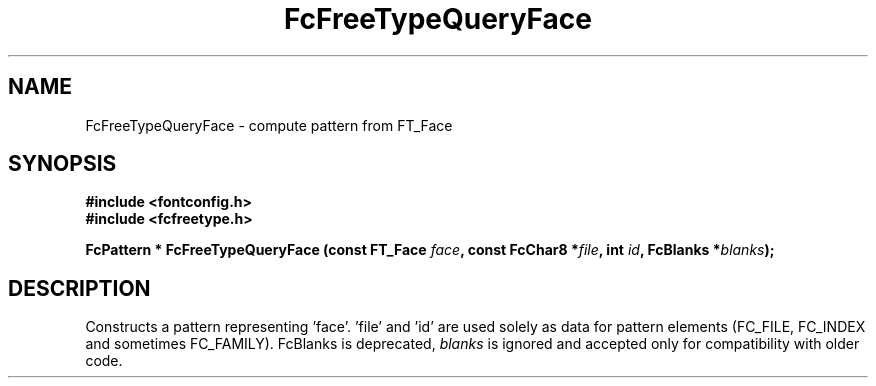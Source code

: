 .\" auto-generated by docbook2man-spec from docbook-utils package
.TH "FcFreeTypeQueryFace" "3" "14 12月 2017" "Fontconfig 2.12.91" ""
.SH NAME
FcFreeTypeQueryFace \- compute pattern from FT_Face
.SH SYNOPSIS
.nf
\fB#include <fontconfig.h>
#include <fcfreetype.h>
.sp
FcPattern * FcFreeTypeQueryFace (const FT_Face \fIface\fB, const FcChar8 *\fIfile\fB, int \fIid\fB, FcBlanks *\fIblanks\fB);
.fi\fR
.SH "DESCRIPTION"
.PP
Constructs a pattern representing 'face'. 'file' and 'id' are used solely as
data for pattern elements (FC_FILE, FC_INDEX and sometimes FC_FAMILY).
FcBlanks is deprecated, \fIblanks\fR is ignored and
accepted only for compatibility with older code.

